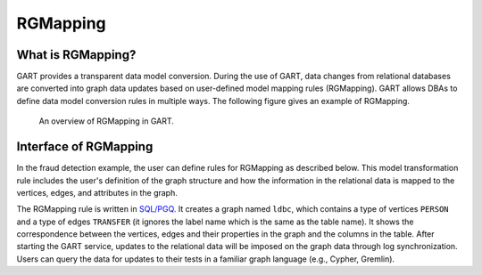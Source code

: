 .. _rgmapping:

RGMapping
===========

What is RGMapping?
-------------------

GART provides a transparent data model conversion. During the use of GART, data changes from relational databases are converted into graph data updates based on user-defined model mapping rules (RGMapping).  GART allows DBAs to define data model conversion rules in multiple ways.
The following figure gives an example of RGMapping.

.. figure:: /images/rgmapping.png
    :width: 80%
    :alt: An overview of RGMapping in GART.

    An overview of RGMapping in GART.

Interface of RGMapping
-----------------------

In the fraud detection example, the user can define rules for RGMapping as described below. This model transformation rule includes the user's definition of the graph structure and how the information in the relational data is mapped to the vertices, edges, and attributes in the graph.

.. code-block:: postgresql
    :linenos:

    CREATE PROPERTY GRAPH ldbc
    VERTEX TABLES (
        "PERSON"
        KEY ( "p_id" )
        LABEL "person" PROPERTIES ( p_id AS "p_id", name AS "p_name" )
    )
    EDGE TABLES (
        "TRANSFER"
        SOURCE KEY ( "P_ID1" ) REFERENCES "PERSON"
        DESTINATION KEY ( "P_ID2" ) REFERENCES "PERSON"
        LABEL "transfer" PROPERTIES ( t_data AS "t_date" )
    )

The RGMapping rule is written in `SQL/PGQ`_. It creates a graph named ``ldbc``, which contains a type of vertices ``PERSON`` and a type of edges ``TRANSFER`` (it ignores the label name which is the same as the table name). It shows the correspondence between the vertices, edges and their properties in the graph and the columns in the table.
After starting the GART service, updates to the relational data will be imposed on the graph data through log synchronization. Users can query the data for updates to their tests in a familiar graph language (e.g., Cypher, Gremlin).

.. _SQL/PGQ: https://pgql-lang.org/
